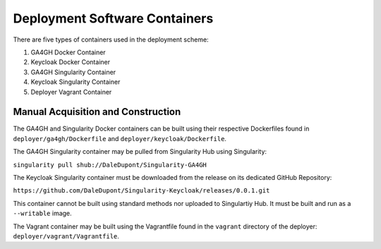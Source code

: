 Deployment Software Containers
=================================

There are five types of containers used in the deployment scheme:

1. GA4GH Docker Container
2. Keycloak Docker Container
3. GA4GH Singularity Container
4. Keycloak Singularity Container
5. Deployer Vagrant Container

Manual Acquisition and Construction
-------------------------------------

The GA4GH and Singularity Docker containers can be built using 
their respective Dockerfiles found in ``deployer/ga4gh/Dockerfile`` and
``deployer/keycloak/Dockerfile``.

The GA4GH Singularity container may be pulled from
Singularity Hub using Singularity:

``singularity pull shub://DaleDupont/Singularity-GA4GH``

The Keycloak Singularity container must be downloaded from the release
on its dedicated GitHub Repository:

``https://github.com/DaleDupont/Singularity-Keycloak/releases/0.0.1.git``

This container cannot be built using standard methods nor uploaded
to Singulartiy Hub. It must be built and run as a ``--writable`` image.

The Vagrant container may be built using the Vagrantfile found
in the ``vagrant`` directory of the deployer: ``deployer/vagrant/Vagrantfile``.
